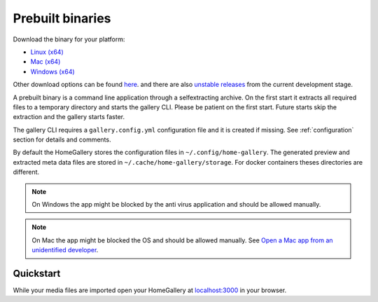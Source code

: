 Prebuilt binaries
-----------------

Download the binary for your platform:

* `Linux (x64) <https://dl.home-gallery.org/dist/latest/home-gallery-latest-linux-x64>`_
* `Mac (x64) <https://dl.home-gallery.org/dist/latest/home-gallery-latest-darwin-x64>`_
* `Windows (x64) <https://dl.home-gallery.org/dist/latest/home-gallery-latest-win-x64.exe>`_

Other download options can be found `here <https://dl.home-gallery.org/dist>`_.
and there are also `unstable releases <https://dl.home-gallery.org/dist/unstable>`_ from
the current development stage.

A prebuilt binary is a command line application through a selfextracting archive.
On the first start it extracts all required files to a temporary directory
and starts the gallery CLI. Please be patient on the first start.
Future starts skip the extraction and the gallery starts faster.

The gallery CLI requires a ``gallery.config.yml`` configuration file and
it is created if missing. See :ref:`configuration` section for details and comments.

By default the HomeGallery stores the configuration files in ``~/.config/home-gallery``.
The generated preview and extracted meta data files are stored in ``~/.cache/home-gallery/storage``.
For docker containers theses directories are different.

.. note::

    On Windows the app might be blocked by the anti virus application
    and should be allowed manually.

.. note::

    On Mac the app might be blocked the OS and should be allowed manually.
    See `Open a Mac app from an unidentified developer <https://support.apple.com/guide/mac-help/open-a-mac-app-from-an-unidentified-developer-mh40616/mac>`_.

Quickstart
^^^^^^^^^^

.. code-block:: bash
    :linenos:

    curl -sL https://dl.home-gallery.org/dist/latest/home-gallery-latest-linux-x64 -o gallery
    chmod 755 gallery
    ./gallery init --source ~/Pictures
    ./gallery run server &
    ./gallery run import --initial

While your media files are imported open your HomeGallery at
`localhost:3000 <http://localhost:3000>`_ in your browser.
